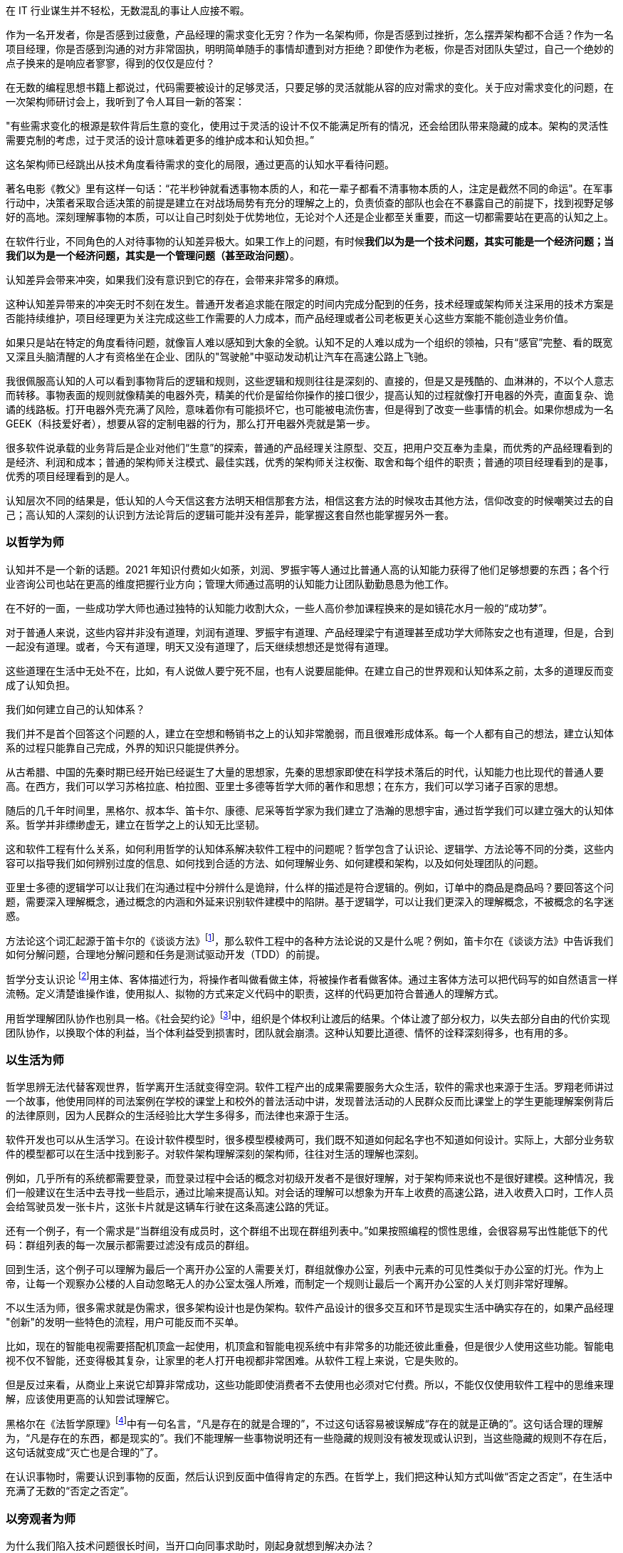 在 IT 行业谋生并不轻松，无数混乱的事让人应接不暇。

作为一名开发者，你是否感到过疲惫，产品经理的需求变化无穷？作为一名架构师，你是否感到过挫折，怎么摆弄架构都不合适？作为一名项目经理，你是否感到沟通的对方非常固执，明明简单随手的事情却遭到对方拒绝？即使作为老板，你是否对团队失望过，自己一个绝妙的点子换来的是响应者寥寥，得到的仅仅是应付？

在无数的编程思想书籍上都说过，代码需要被设计的足够灵活，只要足够的灵活就能从容的应对需求的变化。关于应对需求变化的问题，在一次架构师研讨会上，我听到了令人耳目一新的答案：

"有些需求变化的根源是软件背后生意的变化，使用过于灵活的设计不仅不能满足所有的情况，还会给团队带来隐藏的成本。架构的灵活性需要克制的考虑，过于灵活的设计意味着更多的维护成本和认知负担。”

这名架构师已经跳出从技术角度看待需求的变化的局限，通过更高的认知水平看待问题。

著名电影《教父》里有这样一句话：“花半秒钟就看透事物本质的人，和花一辈子都看不清事物本质的人，注定是截然不同的命运"。在军事行动中，决策者采取合适决策的前提是建立在对战场局势有充分的理解之上的，负责侦查的部队也会在不暴露自己的前提下，找到视野足够好的高地。深刻理解事物的本质，可以让自己时刻处于优势地位，无论对个人还是企业都至关重要，而这一切都需要站在更高的认知之上。

在软件行业，不同角色的人对待事物的认知差异极大。如果工作上的问题，有时候**我们以为是一个技术问题，其实可能是一个经济问题；当我们以为是一个经济问题，其实是一个管理问题（甚至政治问题）**。

认知差异会带来冲突，如果我们没有意识到它的存在，会带来非常多的麻烦。

这种认知差异带来的冲突无时不刻在发生。普通开发者追求能在限定的时间内完成分配到的任务，技术经理或架构师关注采用的技术方案是否能持续维护，项目经理更为关注完成这些工作需要的人力成本，而产品经理或者公司老板更关心这些方案能不能创造业务价值。

如果只是站在特定的角度看待问题，就像盲人难以感知到大象的全貌。认知不足的人难以成为一个组织的领袖，只有“感官”完整、看的既宽又深且头脑清醒的人才有资格坐在企业、团队的"驾驶舱"中驱动发动机让汽车在高速公路上飞驰。

我很佩服高认知的人可以看到事物背后的逻辑和规则，这些逻辑和规则往往是深刻的、直接的，但是又是残酷的、血淋淋的，不以个人意志而转移。事物表面的规则就像精美的电器外壳，精美的代价是留给你操作的接口很少，提高认知的过程就像打开电器的外壳，直面复杂、诡谲的线路板。打开电器外壳充满了风险，意味着你有可能损坏它，也可能被电流伤害，但是得到了改变一些事情的机会。如果你想成为一名 GEEK（科技爱好者），想要从容的定制电器的行为，那么打开电器外壳就是第一步。

很多软件说承载的业务背后是企业对他们“生意”的探索，普通的产品经理关注原型、交互，把用户交互奉为圭臬，而优秀的产品经理看到的是经济、利润和成本；普通的架构师关注模式、最佳实践，优秀的架构师关注权衡、取舍和每个组件的职责；普通的项目经理看到的是事，优秀的项目经理看到的是人。

认知层次不同的结果是，低认知的人今天信这套方法明天相信那套方法，相信这套方法的时候攻击其他方法，信仰改变的时候嘲笑过去的自己；高认知的人深刻的认识到方法论背后的逻辑可能并没有差异，能掌握这套自然也能掌握另外一套。

=== 以哲学为师

认知并不是一个新的话题。2021 年知识付费如火如荼，刘润、罗振宇等人通过比普通人高的认知能力获得了他们足够想要的东西；各个行业咨询公司也站在更高的维度把握行业方向；管理大师通过高明的认知能力让团队勤勤恳恳为他工作。

在不好的一面，一些成功学大师也通过独特的认知能力收割大众，一些人高价参加课程换来的是如镜花水月一般的“成功梦”。

对于普通人来说，这些内容并非没有道理，刘润有道理、罗振宇有道理、产品经理梁宁有道理甚至成功学大师陈安之也有道理，但是，合到一起没有道理。或者，今天有道理，明天又没有道理了，后天继续想想还是觉得有道理。

这些道理在生活中无处不在，比如，有人说做人要宁死不屈，也有人说要屈能伸。在建立自己的世界观和认知体系之前，太多的道理反而变成了认知负担。

我们如何建立自己的认知体系？

我们并不是首个回答这个问题的人，建立在空想和畅销书之上的认知非常脆弱，而且很难形成体系。每一个人都有自己的想法，建立认知体系的过程只能靠自己完成，外界的知识只能提供养分。

从古希腊、中国的先秦时期已经开始已经诞生了大量的思想家，先秦的思想家即使在科学技术落后的时代，认知能力也比现代的普通人要高。在西方，我们可以学习苏格拉底、柏拉图、亚里士多德等哲学大师的著作和思想；在东方，我们可以学习诸子百家的思想。

随后的几千年时间里，黑格尔、叔本华、笛卡尔、康德、尼采等哲学家为我们建立了浩瀚的思想宇宙，通过哲学我们可以建立强大的认知体系。哲学并非缥缈虚无，建立在哲学之上的认知无比坚韧。

这和软件工程有什么关系，如何利用哲学的认知体系解决软件工程中的问题呢？哲学包含了认识论、逻辑学、方法论等不同的分类，这些内容可以指导我们如何辨别过度的信息、如何找到合适的方法、如何理解业务、如何建模和架构，以及如何处理团队的问题。

亚里士多德的逻辑学可以让我们在沟通过程中分辨什么是诡辩，什么样的描述是符合逻辑的。例如，订单中的商品是商品吗？要回答这个问题，需要深入理解概念，通过概念的内涵和外延来识别软件建模中的陷阱。基于逻辑学，可以让我们更深入的理解概念，不被概念的名字迷惑。

方法论这个词汇起源于笛卡尔的《谈谈方法》footnote:[参考图书：笛卡尔, 王太庆. 谈谈方法[M\]. 商务印书馆, 2000.]，那么软件工程中的各种方法论说的又是什么呢？例如，笛卡尔在《谈谈方法》中告诉我们如何分解问题，合理地分解问题和任务是测试驱动开发（TDD）的前提。

哲学分支认识论 footnote:[参考文献：王永昌. 哲学认识论的瞩目之作[J\]. 中国社会科学, 1990(4):4.]用主体、客体描述行为，将操作者叫做看做主体，将被操作者看做客体。通过主客体方法可以把代码写的如自然语言一样流畅。定义清楚谁操作谁，使用拟人、拟物的方式来定义代码中的职责，这样的代码更加符合普通人的理解方式。

用哲学理解团队协作也别具一格。《社会契约论》footnote:[参考图书：让·雅克·卢梭,王田田. 社会契约论[M\].中国人民大学出版社:世界大师原典文库, 201303.234.]中，组织是个体权利让渡后的结果。个体让渡了部分权力，以失去部分自由的代价实现团队协作，以换取个体的利益，当个体利益受到损害时，团队就会崩溃。这种认知要比道德、情怀的诠释深刻得多，也有用的多。

=== 以生活为师

哲学思辨无法代替客观世界，哲学离开生活就变得空洞。软件工程产出的成果需要服务大众生活，软件的需求也来源于生活。罗翔老师讲过一个故事，他使用同样的司法案例在学校的课堂上和校外的普法活动中讲，发现普法活动的人民群众反而比课堂上的学生更能理解案例背后的法律原则，因为人民群众的生活经验比大学生多得多，而法律也来源于生活。

软件开发也可以从生活学习。在设计软件模型时，很多模型模棱两可，我们既不知道如何起名字也不知道如何设计。实际上，大部分业务软件的模型都可以在生活中找到影子。对软件架构理解深刻的架构师，往往对生活的理解也深刻。

例如，几乎所有的系统都需要登录，而登录过程中会话的概念对初级开发者不是很好理解，对于架构师来说也不是很好建模。这种情况，我们一般建议在生活中去寻找一些启示，通过比喻来提高认知。对会话的理解可以想象为开车上收费的高速公路，进入收费入口时，工作人员会给驾驶员发一张卡片，这张卡片就是这辆车行驶在这条高速公路的凭证。

还有一个例子，有一个需求是“当群组没有成员时，这个群组不出现在群组列表中。”如果按照编程的惯性思维，会很容易写出性能低下的代码：群组列表的每一次展示都需要过滤没有成员的群组。

回到生活，这个例子可以理解为最后一个离开办公室的人需要关灯，群组就像办公室，列表中元素的可见性类似于办公室的灯光。作为上帝，让每一个观察办公楼的人自动忽略无人的办公室太强人所难，而制定一个规则让最后一个离开办公室的人关灯则非常好理解。

不以生活为师，很多需求就是伪需求，很多架构设计也是伪架构。软件产品设计的很多交互和环节是现实生活中确实存在的，如果产品经理 "创新"的发明一些特色的流程，用户可能反而不买单。

比如，现在的智能电视需要搭配机顶盒一起使用，机顶盒和智能电视系统中有非常多的功能还彼此重叠，但是很少人使用这些功能。智能电视不仅不智能，还变得极其复杂，让家里的老人打开电视都非常困难。从软件工程上来说，它是失败的。

但是反过来看，从商业上来说它却算非常成功，这些功能即使消费者不去使用也必须对它付费。所以，不能仅仅使用软件工程中的思维来理解，应该使用更高的认知尝试理解它。

黑格尔在《法哲学原理》footnote:[参考图书：德黑格尔, 范扬, 张全泰. 法哲学原理[M\]. 商务印书馆, 1961.]中有一句名言，“凡是存在的就是合理的”，不过这句话容易被误解成“存在的就是正确的”。这句话合理的理解为，“凡是存在的东西，都是现实的”。我们不能理解一些事物说明还有一些隐藏的规则没有被发现或认识到，当这些隐藏的规则不存在后，这句话就变成“灭亡也是合理的”了。

在认识事物时，需要认识到事物的反面，然后认识到反面中值得肯定的东西。在哲学上，我们把这种认知方式叫做“否定之否定”，在生活中充满了无数的“否定之否定”。

=== 以旁观者为师

为什么我们陷入技术问题很长时间，当开口向同事求助时，刚起身就想到解决办法？

同样的行为也发生在心理学案例中，为什么有一些电信诈骗的受害者在完成汇款之后立马就能意识到被骗了，而在之前很长时间都无法意识到，这种现象在心理学中被叫做思维定势。

思维定势无处不在，即使划时代的思想家也无法幸免，当我们获得一种思维方式，就会被这种思维方式困住。特别是这种思维方式在曾经带来过辉煌和成功，它就像长期佩戴的骑士铠甲，慢慢的就变成了枷锁。

思维定势可以看做是大脑的一种性能优化，在一个场景中，我们得到了各种结论，大脑就会缓存这些结论，默认这些结论是正确的，而不再质疑它的正确性和留意其他解决方法，这样会加快思维的速度，但是代价是我们很难意识到需要去重新验证看起来明显不可能的结论，即便这些结论是潜在可行的。

每一次打破思维定势都是一种认知升级，踏上下一个阶梯的方法是离开上一个阶梯。可以引入旁观者来消除思维定势带来的认知局限，这就是为什么大型企业需要引入咨询师的原因之一，这些咨询师甚至没有行业背景，没有客户本身更了解问题上下文。相反来看，没有背景反而可以跳出思维定势，提出一些富有建设性的意见。

这给扮演旁观者的人提出了挑战，旁观者需要足够高和不受限的认知能力，否则提出的意见也是局限的。如果咨询师能扮演足够灵活的旁观者，将不设限制的选项摆在桌子上，就能将咨询师的价值最大化。

在中国的古代，决策者意识到自己的认知局限性，他们的谋士（相当于咨询师）发明了一种有趣的思维方法叫做奇门遁甲。奇门遁甲往往被当做占卜、军事工具，其实它更像是一个形势分析工具。

奇门遁甲中的甲代表首领，遁甲的意思是需要把自己从当前的形势中隐藏起来，奇门的意思是事物发展的方向。奇门遁甲的局势相当于当前处于的环境，通过旁观者的形式观察自己的处境和周边事物来寻求突破。

=== 在低谷中苦思

认知提升需要特别的条件：认知提升的动力、合适的环境以及收集足够的信息。哲学类书籍没有任何门槛人人都能获得，五彩斑斓的生活提供了充足的锻炼环境。在三者之中，缺乏认知提升的动力是认知提升最大的障碍。

在自然环境中，生存为生物提供了进化的选择压力；在社会中，所面临的困难提供了认知的进化压力。《侏罗纪公园》系列电影中马尔科姆博士说"生命总会找到出路”，这句话深刻而残酷的诠释了进化的逻辑，可能他没有说出的下一句台词是“没有找到出路的生命会被终结”。

正常情况下，现实中大部分人并没有认知升级的动力，只有在工作和生活陷入挣扎之后才会在无人的黑夜中苦苦思索：是哪里错了，为什么我的策略不起作用？

这些认知的进化压力，可能来自每一次失败、挫折、困惑、嘲讽。一名成为团队 Leader 不久的开发者告诉我，他感到非常的痛苦，这个团队好像一台汽车，但是我却是背着它在马路上艰难前行。不具备理解团队和组织运作逻辑的认知水平，就无法轻松的驾驭团队，好像什么都无法推动，团队越大负荷反而越大。

我并没有帮助到他什么，在后来他理解了 "创造让他人行动的条件，而不是恳求他人行动" 的逻辑后，兴奋的告诉我他知道如何安排接下来的工作了，并把这个认知分享给了我。合适的做法是，他应该分析每个人的动机，驱动团队前进，而不是推着团队前进。

我自己也有体会过类似的体验，某件事情将原有的认知通通打破。在某个项目上，开始相信自己是对的，后来意识到自己的判断和能力不足以完成工作这样的工作（后来反应过来前面的认识、选择和判断都不对），遭受到了巨大的心理打击。

但是，请不要忘记那些曾经令我们痛苦的事，那是点燃认知进化之火的完美燃料。
